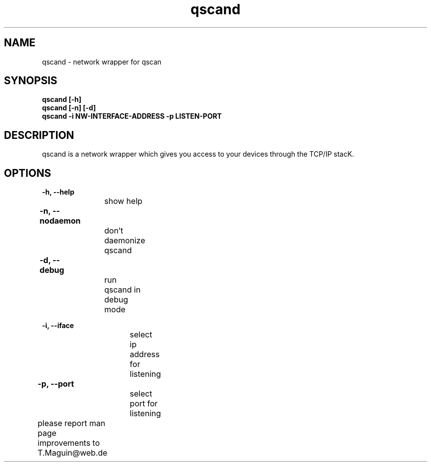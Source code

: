 .\" qscand is released under the GNU GENERAL PUBLIC LICENSE.
.TH "qscand" "1" "26 Feb 2014"
.SH "NAME"
qscand \- network wrapper for qscan 
.SH "SYNOPSIS"
\fBqscand [\-h] 
.br 
\fBqscand [\-n] [\-d] 
.br 
\fBqscand \-i NW-INTERFACE-ADDRESS \-p LISTEN-PORT \fR
.br 
.SH "DESCRIPTION"
qscand is a network wrapper which gives you access to your devices through the TCP/IP stacK. 

.SH "OPTIONS"

\fB\-h, \-\-help\fR
.br
		show help
 
\fB\-n, \-\-nodaemon\fR	
.br
		don't daemonize qscand  

\fB\-d, \-\-debug\fR	
.br
		run qscand in debug mode  

\fB\-i, \-\-iface\fR
.br
		select ip address for listening  

\fB\-p, \-\-port\fR	
.br
		select port for listening  

\fR \fB
\fR \fB
\fR \fB
\fRplease report man page improvements to T.Maguin@web.de\fB	
